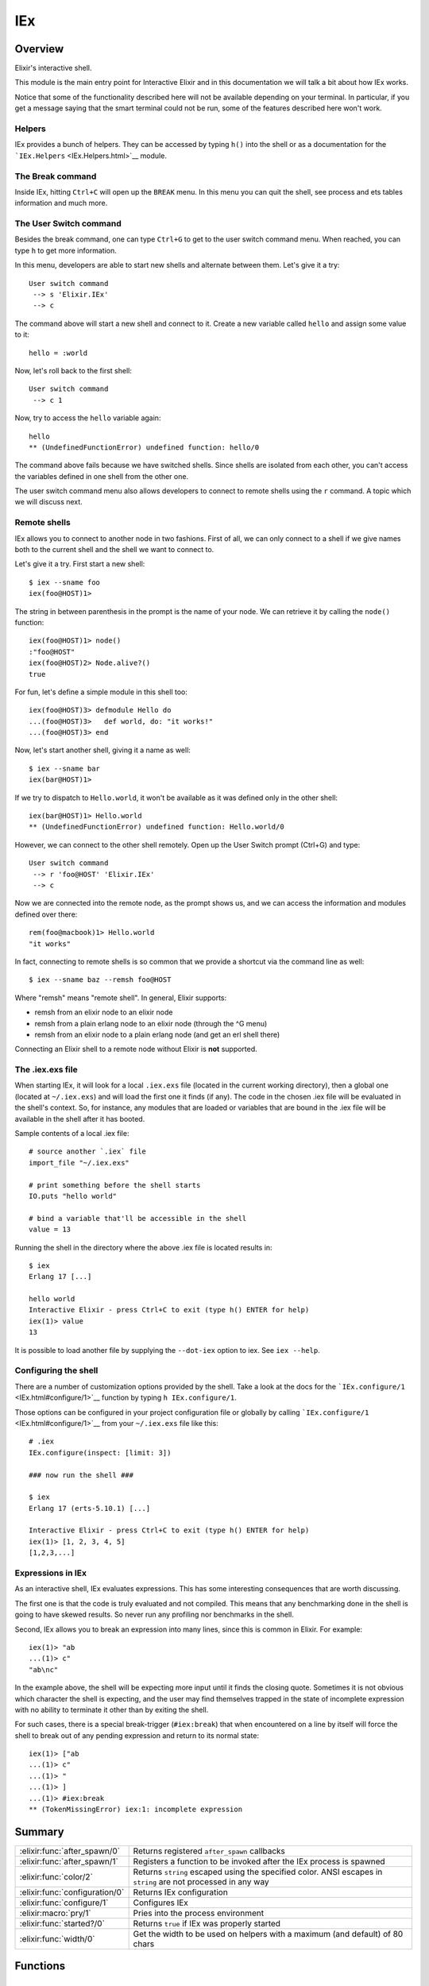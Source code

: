 IEx
==============================================================

.. elixir:module:: IEx

   :mtype: 

Overview
--------

Elixir's interactive shell.

This module is the main entry point for Interactive Elixir and in this
documentation we will talk a bit about how IEx works.

Notice that some of the functionality described here will not be
available depending on your terminal. In particular, if you get a
message saying that the smart terminal could not be run, some of the
features described here won't work.

Helpers
~~~~~~~

IEx provides a bunch of helpers. They can be accessed by typing ``h()``
into the shell or as a documentation for the
```IEx.Helpers`` <IEx.Helpers.html>`__ module.

The Break command
~~~~~~~~~~~~~~~~~

Inside IEx, hitting ``Ctrl+C`` will open up the ``BREAK`` menu. In this
menu you can quit the shell, see process and ets tables information and
much more.

The User Switch command
~~~~~~~~~~~~~~~~~~~~~~~

Besides the break command, one can type ``Ctrl+G`` to get to the user
switch command menu. When reached, you can type ``h`` to get more
information.

In this menu, developers are able to start new shells and alternate
between them. Let's give it a try:

::

    User switch command
     --> s 'Elixir.IEx'
     --> c

The command above will start a new shell and connect to it. Create a new
variable called ``hello`` and assign some value to it:

::

    hello = :world

Now, let's roll back to the first shell:

::

    User switch command
     --> c 1

Now, try to access the ``hello`` variable again:

::

    hello
    ** (UndefinedFunctionError) undefined function: hello/0

The command above fails because we have switched shells. Since shells
are isolated from each other, you can't access the variables defined in
one shell from the other one.

The user switch command menu also allows developers to connect to remote
shells using the ``r`` command. A topic which we will discuss next.

Remote shells
~~~~~~~~~~~~~

IEx allows you to connect to another node in two fashions. First of all,
we can only connect to a shell if we give names both to the current
shell and the shell we want to connect to.

Let's give it a try. First start a new shell:

::

    $ iex --sname foo
    iex(foo@HOST)1>

The string in between parenthesis in the prompt is the name of your
node. We can retrieve it by calling the ``node()`` function:

::

    iex(foo@HOST)1> node()
    :"foo@HOST"
    iex(foo@HOST)2> Node.alive?()
    true

For fun, let's define a simple module in this shell too:

::

    iex(foo@HOST)3> defmodule Hello do
    ...(foo@HOST)3>   def world, do: "it works!"
    ...(foo@HOST)3> end

Now, let's start another shell, giving it a name as well:

::

    $ iex --sname bar
    iex(bar@HOST)1>

If we try to dispatch to ``Hello.world``, it won't be available as it
was defined only in the other shell:

::

    iex(bar@HOST)1> Hello.world
    ** (UndefinedFunctionError) undefined function: Hello.world/0

However, we can connect to the other shell remotely. Open up the User
Switch prompt (Ctrl+G) and type:

::

    User switch command
     --> r 'foo@HOST' 'Elixir.IEx'
     --> c

Now we are connected into the remote node, as the prompt shows us, and
we can access the information and modules defined over there:

::

    rem(foo@macbook)1> Hello.world
    "it works"

In fact, connecting to remote shells is so common that we provide a
shortcut via the command line as well:

::

    $ iex --sname baz --remsh foo@HOST

Where "remsh" means "remote shell". In general, Elixir supports:

-  remsh from an elixir node to an elixir node
-  remsh from a plain erlang node to an elixir node (through the ^G
   menu)
-  remsh from an elixir node to a plain erlang node (and get an erl
   shell there)

Connecting an Elixir shell to a remote node without Elixir is **not**
supported.

The .iex.exs file
~~~~~~~~~~~~~~~~~

When starting IEx, it will look for a local ``.iex.exs`` file (located
in the current working directory), then a global one (located at
``~/.iex.exs``) and will load the first one it finds (if any). The code
in the chosen .iex file will be evaluated in the shell's context. So,
for instance, any modules that are loaded or variables that are bound in
the .iex file will be available in the shell after it has booted.

Sample contents of a local .iex file:

::

    # source another `.iex` file
    import_file "~/.iex.exs"

    # print something before the shell starts
    IO.puts "hello world"

    # bind a variable that'll be accessible in the shell
    value = 13

Running the shell in the directory where the above .iex file is located
results in:

::

    $ iex
    Erlang 17 [...]

    hello world
    Interactive Elixir - press Ctrl+C to exit (type h() ENTER for help)
    iex(1)> value
    13

It is possible to load another file by supplying the ``--dot-iex``
option to iex. See ``iex --help``.

Configuring the shell
~~~~~~~~~~~~~~~~~~~~~

There are a number of customization options provided by the shell. Take
a look at the docs for the
```IEx.configure/1`` <IEx.html#configure/1>`__ function by typing
``h IEx.configure/1``.

Those options can be configured in your project configuration file or
globally by calling ```IEx.configure/1`` <IEx.html#configure/1>`__ from
your ``~/.iex.exs`` file like this:

::

    # .iex
    IEx.configure(inspect: [limit: 3])

    ### now run the shell ###

    $ iex
    Erlang 17 (erts-5.10.1) [...]

    Interactive Elixir - press Ctrl+C to exit (type h() ENTER for help)
    iex(1)> [1, 2, 3, 4, 5]
    [1,2,3,...]

Expressions in IEx
~~~~~~~~~~~~~~~~~~

As an interactive shell, IEx evaluates expressions. This has some
interesting consequences that are worth discussing.

The first one is that the code is truly evaluated and not compiled. This
means that any benchmarking done in the shell is going to have skewed
results. So never run any profiling nor benchmarks in the shell.

Second, IEx allows you to break an expression into many lines, since
this is common in Elixir. For example:

::

    iex(1)> "ab
    ...(1)> c"
    "ab\nc"

In the example above, the shell will be expecting more input until it
finds the closing quote. Sometimes it is not obvious which character the
shell is expecting, and the user may find themselves trapped in the
state of incomplete expression with no ability to terminate it other
than by exiting the shell.

For such cases, there is a special break-trigger (``#iex:break``) that
when encountered on a line by itself will force the shell to break out
of any pending expression and return to its normal state:

::

    iex(1)> ["ab
    ...(1)> c"
    ...(1)> "
    ...(1)> ]
    ...(1)> #iex:break
    ** (TokenMissingError) iex:1: incomplete expression






Summary
-------

============================== =
:elixir:func:`after_spawn/0`   Returns registered ``after_spawn`` callbacks 

:elixir:func:`after_spawn/1`   Registers a function to be invoked after the IEx process is spawned 

:elixir:func:`color/2`         Returns ``string`` escaped using the specified color. ANSI escapes in ``string`` are not processed in any way 

:elixir:func:`configuration/0` Returns IEx configuration 

:elixir:func:`configure/1`     Configures IEx 

:elixir:macro:`pry/1`          Pries into the process environment 

:elixir:func:`started?/0`      Returns ``true`` if IEx was properly started 

:elixir:func:`width/0`         Get the width to be used on helpers with a maximum (and default) of 80 chars 
============================== =





Functions
---------

.. elixir:function:: IEx.after_spawn/0
   :sig: after_spawn()


   
   Returns registered ``after_spawn`` callbacks.
   
   

.. elixir:function:: IEx.after_spawn/1
   :sig: after_spawn(fun)


   
   Registers a function to be invoked after the IEx process is spawned.
   
   

.. elixir:function:: IEx.color/2
   :sig: color(color_name, string)


   
   Returns ``string`` escaped using the specified color. ANSI escapes in
   ``string`` are not processed in any way.
   
   

.. elixir:function:: IEx.configuration/0
   :sig: configuration()


   
   Returns IEx configuration.
   
   

.. elixir:function:: IEx.configure/1
   :sig: configure(options)


   
   Configures IEx.
   
   The supported options are: ``:colors``, ``:inspect``,
   ``:default_prompt``, ``:alive_prompt`` and ``:history_size``.
   
   **Colors**
   
   A keyword list that encapsulates all color settings used by the shell.
   See documentation for the ``IO.ANSI`` module for the list of supported
   colors and attributes.
   
   The value is a keyword list. List of supported keys:
   
   -  ``:enabled`` - boolean value that allows for switching the coloring
      on and off
   -  ``:eval_result`` - color for an expression's resulting value
   -  ``:eval_info`` - … various informational messages
   -  ``:eval_error`` - … error messages
   -  ``:stack_app`` - … the app in stack traces
   -  ``:stack_info`` - … the remaining info in stacktraces
   -  ``:ls_directory`` - … for directory entries (ls helper)
   -  ``:ls_device`` - … device entries (ls helper)
   
   When printing documentation, IEx will convert the markdown documentation
   to ANSI as well. Those can be configured via:
   
   -  ``:doc_code`` — the attributes for code blocks (cyan, bright)
   -  ``:doc_inline_code`` - inline code (cyan)
   -  ``:doc_headings`` - h1 and h2 (yellow, bright)
   -  ``:doc_title`` — the overall heading for the output
      (reverse,yellow,bright)
   -  ``:doc_bold`` - (bright)
   -  ``:doc_underline`` - (underline)
   
   **Inspect**
   
   A keyword list containing inspect options used by the shell when
   printing results of expression evaluation. Defailt to pretty formatting
   with a limit of 50 entries.
   
   See ``Inspect.Opts`` for the full list of options.
   
   **History size**
   
   Number of expressions and their results to keep in the history. The
   value is an integer. When it is negative, the history is unlimited.
   
   **Prompt**
   
   This is an option determining the prompt displayed to the user when
   awaiting input.
   
   The value is a keyword list. Two prompt types:
   
   -  ``:default_prompt`` - used when ``Node.alive?`` returns false
   -  ``:alive_prompt`` - used when ``Node.alive?`` returns true
   
   The part of the listed in the following of the prompt string is
   replaced.
   
   -  ``%counter`` - the index of the history
   -  ``%prefix`` - a prefix given by ``IEx.Server``
   -  ``%node`` - the name of the local node
   
   
   

.. elixir:function:: IEx.started?/0
   :sig: started?()


   
   Returns ``true`` if IEx was properly started.
   
   

.. elixir:function:: IEx.width/0
   :sig: width()


   
   Get the width to be used on helpers with a maximum (and default) of 80
   chars.
   
   





Macros
------

.. elixir:macro:: IEx.pry/1
   :sig: pry(timeout \\ 1000)


   
   Pries into the process environment.
   
   This is useful for debugging a particular chunk of code and inspect the
   state of a particular process. The process is temporarily changed to
   trap exits (i.e. the process flag ``:trap_exit`` is set to true) and has
   the ``group_leader`` changed to support ANSI escape codes. Those values
   are reverted by calling ``respawn``, which starts a new IEx shell,
   freeing up the pried one.
   
   When a process is pried, all code runs inside IEx and, as such, it is
   evaluated and cannot access private functions of the module being pried.
   Module functions still need to be accessed via ``Mod.fun(args)``.
   
   Status: This feature is experimental.
   
   **Examples**
   
   Let's suppose you want to investigate what is happening with some
   particular function. By invoking ``IEx.pry`` from the function, IEx will
   allow you to access its binding (variables), verify its lexical
   information and access the process information. Let's see an example:
   
   ::
   
       import Enum, only: [map: 2]
   
       def add(a, b) do
         c = a + b
         IEx.pry
       end
   
   When invoking ``add(1, 2)``, you will receive a message in your shell to
   pry the given environment. By allowing it, the shell will be reset and
   you gain access to all variables and the lexical scope from above:
   
   ::
   
       iex(1)> map([a,b,c], &IO.inspect(&1))
       1
       2
       3
   
   Keep in mind that ``IEx.pry`` runs in the caller process, blocking the
   caller during the evaluation cycle. The caller process can be freed by
   calling ``respawn``, which starts a new IEx evaluation cycle, letting
   this one go:
   
   ::
   
       iex(2)> respawn
       true
   
       Interactive Elixir - press Ctrl+C to exit (type h() ENTER for help)
   
   Setting variables or importing modules in IEx does not affect the caller
   the environment (hence it is called ``pry``).
   
   





